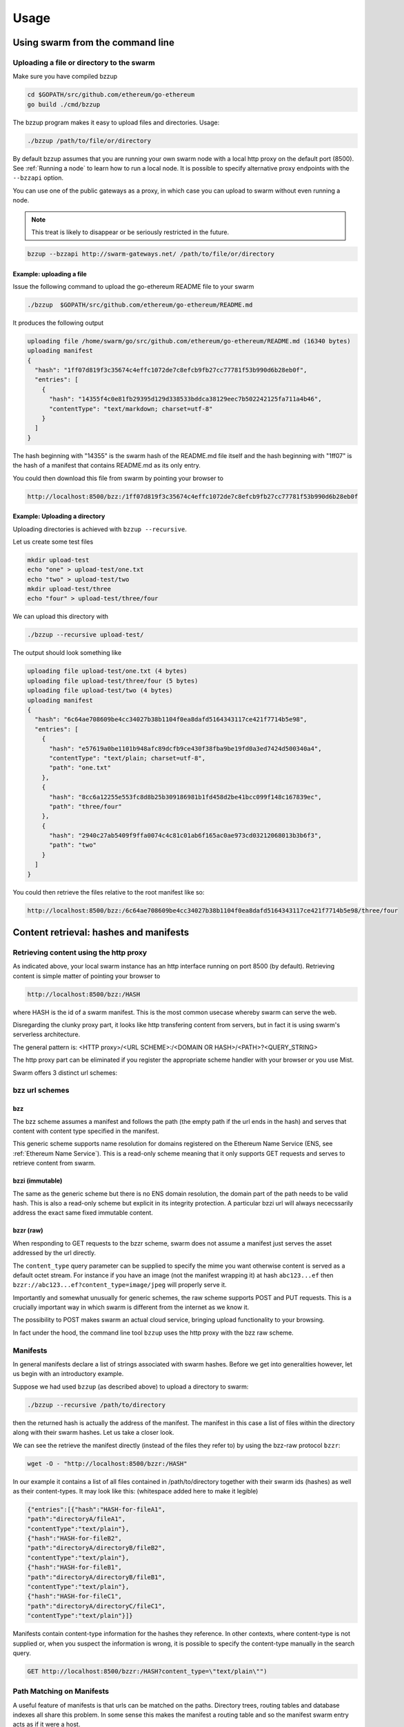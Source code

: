 *****************
Usage
*****************

Using swarm from the command line
==================================

Uploading a file or directory  to the swarm
---------------------------------------------------------------

Make sure you have compiled bzzup

.. code-block:: none

  cd $GOPATH/src/github.com/ethereum/go-ethereum
  go build ./cmd/bzzup

The bzzup program makes it easy to upload files and directories. Usage:

.. code-block:: none

  ./bzzup /path/to/file/or/directory

By default bzzup assumes that you are running your own swarm node with a local http proxy on the default port (8500).
See :ref:`Running a node` to learn how to run a local node.
It is possible to specify alternative proxy endpoints with the ``--bzzapi`` option.

You can use one of the public gateways as a proxy, in which case you can upload to swarm without even running a node.

.. note:: This treat is likely to disappear or be seriously restricted in the future.


.. code-block:: none

    bzzup --bzzapi http://swarm-gateways.net/ /path/to/file/or/directory

Example: uploading a file
^^^^^^^^^^^^^^^^^^^^^^^^^^

Issue the following command to upload the go-ethereum README file to your swarm

.. code-block:: none

  ./bzzup  $GOPATH/src/github.com/ethereum/go-ethereum/README.md

It produces the following output

.. code-block:: none

  uploading file /home/swarm/go/src/github.com/ethereum/go-ethereum/README.md (16340 bytes)
  uploading manifest
  {
    "hash": "1ff07d819f3c35674c4effc1072de7c8efcb9fb27cc77781f53b990d6b28eb0f",
    "entries": [
      {
        "hash": "14355f4c0e81fb29395d129d338533bddca38129eec7b502242125fa711a4b46",
        "contentType": "text/markdown; charset=utf-8"
      }
    ]
  }

The hash beginning with "14355" is the swarm hash of the README.md file itself and the hash beginning with "1ff07" is the hash of a manifest that contains README.md as its only entry.

You could then download this file from swarm by pointing your browser to

.. code-block:: none

  http://localhost:8500/bzz:/1ff07d819f3c35674c4effc1072de7c8efcb9fb27cc77781f53b990d6b28eb0f

Example: Uploading a directory
^^^^^^^^^^^^^^^^^^^^^^^^^^^^^^^

Uploading directories is achieved with ``bzzup --recursive``.

Let us create some test files

.. code-block:: none

  mkdir upload-test
  echo "one" > upload-test/one.txt
  echo "two" > upload-test/two
  mkdir upload-test/three
  echo "four" > upload-test/three/four

We can upload this directory with

.. code-block:: none

  ./bzzup --recursive upload-test/

The output should look something like

.. code-block:: none

  uploading file upload-test/one.txt (4 bytes)
  uploading file upload-test/three/four (5 bytes)
  uploading file upload-test/two (4 bytes)
  uploading manifest
  {
    "hash": "6c64ae708609be4cc34027b38b1104f0ea8dafd5164343117ce421f7714b5e98",
    "entries": [
      {
        "hash": "e57619a0be1101b948afc89dcfb9ce430f38fba9be19fd0a3ed7424d500340a4",
        "contentType": "text/plain; charset=utf-8",
        "path": "one.txt"
      },
      {
        "hash": "8cc6a12255e553fc8d8b25b309186981b1fd458d2be41bcc099f148c167839ec",
        "path": "three/four"
      },
      {
        "hash": "2940c27ab5409f9ffa0074c4c81c01ab6f165ac0ae973cd03212068013b3b6f3",
        "path": "two"
      }
    ]
  }

You could then retrieve the files relative to the root manifest like so:

.. code-block:: none

  http://localhost:8500/bzz:/6c64ae708609be4cc34027b38b1104f0ea8dafd5164343117ce421f7714b5e98/three/four

Content retrieval: hashes and manifests
==============================================

Retrieving content using the http proxy
---------------------------------------------------------

As indicated above, your local swarm instance has an http interface running on port 8500 (by default). Retrieving content is simple matter of pointing your browser to

.. code-block:: none

    http://localhost:8500/bzz:/HASH

where HASH is the id of a swarm manifest.
This is the most common usecase whereby swarm can serve the web.

Disregarding the clunky proxy part, it looks like http transfering content from servers, but in fact it is using swarm's serverless architecture.

The general pattern is: <HTTP proxy>/<URL SCHEME>:/<DOMAIN OR HASH>/<PATH>?<QUERY_STRING>

The http proxy part can be eliminated if you register the appropriate scheme handler with your browser or you use Mist.

Swarm offers 3 distinct url schemes:

bzz url schemes
--------------------

bzz
^^^^

The bzz scheme assumes a manifest and follows the path (the empty path if the url ends in the hash) and serves that content with content type specified in the manifest.

This generic scheme supports name resolution for domains registered on the Ethereum Name Service
(ENS, see :ref:`Ethereum Name Service`). This is a read-only scheme meaning that it only supports GET requests and serves to retrieve content from swarm.

bzzi (immutable)
^^^^^^^^^^^^^^^^^^^^

The same as the generic scheme but there is no ENS domain resolution, the domain part of the path needs to be valid hash. This is also a read-only scheme but explicit in its integrity protection. A particular bzzi url will always nececssarily address the exact same fixed immutable content.

bzzr (raw)
^^^^^^^^^^^^^^

When responding to GET requests to the bzzr scheme, swarm does not assume a manifest just  serves the asset addressed by the url directly.

The ``content_type`` query parameter can be supplied to specify the mime you want otherwise content is served as a default octet stream. For instance if you have an image (not the manifest wrapping it) at hash ``abc123...ef`` then  ``bzzr://abc123...ef?content_type=image/jpeg`` will properly serve it.

Importantly and somewhat unusually for generic schemes, the raw scheme supports POST and PUT requests. This is a crucially important way in which swarm is different from the internet as we know it.

The possibility to POST makes swarm an actual cloud service, bringing upload functionality to your browsing.

In fact under the hood, the command line tool ``bzzup`` uses the http proxy with the bzz raw scheme.


Manifests
----------------------

In general manifests declare a list of strings associated with swarm hashes. Before we get into generalities however, let us begin with an introductory example.

Suppose we had used ``bzzup`` (as described above) to upload a directory to swarm:

.. code-block:: none

    ./bzzup --recursive /path/to/directory

then the returned hash is actually the address of the manifest. The manifest in this case a list of files within the directory along with their swarm hashes. Let us take a closer look.

We can see the retrieve the manifest directly (instead of the files they refer to) by using the bzz-raw protocol ``bzzr``:

.. code-block:: none

    wget -O - "http://localhost:8500/bzzr:/HASH"

In our example it contains a list of all files contained in /path/to/directory together with their swarm ids (hashes) as well as their content-types. It may look like this: (whitespace added here to make it legible)

.. code-block:: js

  {"entries":[{"hash":"HASH-for-fileA1",
  "path":"directoryA/fileA1",
  "contentType":"text/plain"},
  {"hash":"HASH-for-fileB2",
  "path":"directoryA/directoryB/fileB2",
  "contentType":"text/plain"},
  {"hash":"HASH-for-fileB1",
  "path":"directoryA/directoryB/fileB1",
  "contentType":"text/plain"},
  {"hash":"HASH-for-fileC1",
  "path":"directoryA/directoryC/fileC1",
  "contentType":"text/plain"}]}


Manifests contain content-type information for the hashes they reference. In other contexts, where content-type is not supplied or, when you suspect the information is wrong, it is possible to specify the content-type manually in the search query.

.. code-block:: js

   GET http://localhost:8500/bzzr:/HASH?content_type=\"text/plain\"")

Path Matching on Manifests
---------------------------------

A useful feature of manifests is that urls can be matched on the paths.
Directory trees, routing tables and database indexes all share this problem.
In some sense this makes the manifest a routing table and so the manifest swarm entry acts as if it were a host.

More concretely, continuing in our example, we can access the file

.. code-block:: none

    /path/to/directory/subdirectory/filename

by pointing the browser to

.. code-block:: none

    http://localhost:8500/bzz:/HASH/subdirectory/filename

manifest entries can specify an empty path, in which case the pointing to the hash of the manifest will serve that entry.

The ``bzzup`` command line tool allows you to specify a path to a file that will be mapped to the empty path.


The HTTP API
=========================

What determines

POST http://localhost:8500/bzzr:
  The post request is the simplest upload method. Manifest is NOT created. You need be a member, so expect
  to create first a photo of you.


PUT http://localhost:8500/bzzr:/some/path
  The PUT request modifies the manifest so that the uploaded asset's hash will be added to the collection addressed by context
  under pass. Note that the manifest is NOT ACTUALLY modified. In essence the manifest is copied and updated and its new hash will replace.


Swarm IPC API
========================

Swarm exposes an RPC API under the ``bzz`` namespace.

.. note:: Note that this is not the recommended way for users or dapps to interact with swarm.
Given that this module offers local filesystem access, allowing dapps to use this module or exposing it via remote connections creates a major security risk. For this reason ``bzzd`` only exposes this api via local ipc (unlike geth not allowing websockets or http).

The API offers the following methods:

``bzz.upload(localfspath, defaultfile)``
  uploads the file or directory at ``localfspath``. The second optional argument specifies the path to the file which will be served when the empty path is matched. It is common to match the empty path to :file:`index.html`

  it returns content hash of the manifest which can then be used to download it.

``bzz.download(bzzpath, localdirpath)``
  it recursively downloads all the paths starting from the manifest at ``bzzpath`` and downloads them in a corresponding directory structure under ``localdirpath`` using the slashes in the paths to indicate subdirectories.

  assuming ``dirpath.orig`` is the root of any aribitrary directory tree containing no soft links or special files,
  uploading and downloading will result in identical data on your filesystem:

  bzz.download(bzz.upload(dirpath.orig), dirpath.replica)
  diff -r dirpath.orig dirpath.replica || echo "identical"

``bzz.put(content, contentType)``
  can be used to push a raw data blob to swarm. Creates a manifest with an entry. This entry has the empty path and specifies the content type given as second argument.
  It returns content hash of this manifest.

``bzz.get(bzzpath)``
  It downloads the manifest at ``bzzpath`` and returns a reponse json object with content, mime type, status code and content size. This should only be used for small pieces of data, since the content gets instantiated in memory.


``bzz.resolve(domain)``
  resolves the domain name to a content hash using ENS and returns that. If swarm is not connected to a blockchain it returns an error. Note that your eth backend needs to be syncronised in order to get uptodate domain resolution.

``bzz.info()``
  returns information about the swarm node

``bzz.hive()``
  outputs the kademlia table in a human-friendly table format

Chequebook RPC API
------------------------------

Swarm also exposes an RPC API for the chequebook offering the followng methods:

``chequebook.balance()``
  Returns the balance of your swap chequebook contract in wei.
  It errors if no chequebook is set.

``chequebook.issue(beneficiary, value)``
  Issues a cheque to beneficiary (an ethereum address) in the amount of value (given in wei). The json structure returned can be copied and sent to beneficiary who in turn can cash it using ``chequebook.cash(cheque)``.
  It errors if no chequebook is set.

``chequebook.cash(cheque)``
  Cashes the cheque issued. Note that anyone can cash a cheque. Its success only depends on the cheque's validity and the solvency of the issuers chequbook contract up to the amount specified in the cheque. The tranasction is paid from your bzz base account.
  Returns the transaction hash.
  It errors if no chequebook is set or if your account has insufficient funds to send the transaction.

``chequebook.deposit(amount)``
  Transfers funds of amount  wei from your bzz base account to your swap chequebook contract.
  It errors if no chequebook is set  or if your account has insufficient funds.


Example use of the console
------------------------------

It is possible to upload files from the bzzd console (without the need for bzzup or an http proxy). The console command is

.. code-block:: none

    bzz.upload("/path/to/file/or/directory", "filename")

The command returns the root hash of a manifest. The second argument is optional; it specifies what the empty path should resolve to (often this would be :file:`index.html`). Continuing form above (note ``bzzd.ipc`` instead of ``geth.ipc``)

.. code-block:: none

    ./geth --exec 'bzz.upload("upload-test/", "one.txt")' attach ipc:$DATADIR/bzzd.ipc

gives the output

.. code-block:: none

        dec805295032e7b712ce4d90ff3b31092a861ded5244e3debce7894c537bd440

If we open this HASH in a browser

.. code-block:: none

  http://localhost:8500/bzz:/dec805295032e7b712ce4d90ff3b31092a861ded5244e3debce7894c537bd440/

We see "one" because the empty path resolves to "one.txt". Other valid URLs are

.. code-block:: none

  http://localhost:8500/bzz:/dec805295032e7b712ce4d90ff3b31092a861ded5244e3debce7894c537bd440/one.txt
  http://localhost:8500/bzz:/dec805295032e7b712ce4d90ff3b31092a861ded5244e3debce7894c537bd440/two
  http://localhost:8500/bzz:/dec805295032e7b712ce4d90ff3b31092a861ded5244e3debce7894c537bd440/three/four

We only recommend using this API for testing purposes or command line scripts. Since they save on http file upload, their performance is somewhat better than using the http API.

As an alternative to http to retrieve content, you can use ``bzz.get(HASH)`` or ``bzz.download(HASH, /path/to/donwload/to)`` on the bzzd console (note ``bzzd.ipc`` instead of ``geth.ipc``)

.. code-block:: none

    ./geth --exec 'bzz.get(HASH)' attach ipc:$DATADIR/bzzd.ipc
    ./geth --exec 'bzz.download(HASH, "/path/to/download/to")' attach ipc:$DATADIR/bzzd.ipc

Ethereum Name Service
=========================================

ENS is the system that Swarm uses to permit content to be referred to by a human-readable name, such as "myname.eth". It operates analagously to the DNS system, translating human-readable names into machine identifiers - in this case, the swarm hash of the content you're referring to. By registering a name and setting it to resolve to the content hash of the root manifest of your site, users can access your site via a URL such as `bzz://mysite.eth/`.

Documentation on ENS is [available here](https://github.com/ethereum/ens/wiki). The complete set of steps to set up a domain are:

 1. Register a [.eth domain](https://github.com/ethereum/ens/wiki/Registering-a-name-with-the-auction-registrar) or a [.test domain](https://github.com/ethereum/ens/wiki/Registering-a-name-with-the-FIFS-registrar). .eth domains take a while to register, as they use an auction system, while .test domains can be registered immediately, but only persist for 28 days.
 2. [Configure a resolver for your new name](https://github.com/ethereum/ens/wiki/Interacting-with-the-ENS-registry#setting-a-names-resolver). You can deploy your own custom resolver, or use the publicly deployed one documented on that page.
 3. Set the content hash for your site on your new resolver, with `publicResolver.setHash(namehash('yoursite.eth'), hash, {from: eth.accounts[0], gas: 100000})`, replacing `hash` with the swarm hash of your root manifest.
 
Whenever you modify your site, you only need to repeat the last step above, to update the content hash associated with your name.

Note that the ENS system will let you register even invalid names - names with upper case characters, or prohibited unicode characters, for instance - but your browser will never resolve them. As a result, take care to make sure any domain you try to register is well-formed before registering it.

